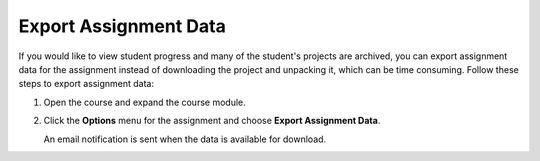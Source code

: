 .. meta::
   :description: Export data for an assignment.


.. _export-assignment:

Export Assignment Data
======================
If you would like to view student progress and many of the student's projects are archived, you can export assignment data for the assignment instead of downloading the project and unpacking it, which can be time consuming. Follow these steps to export assignment data:

1. Open the course and expand the course module.
2. Click the **Options** menu for the assignment and choose **Export Assignment Data**. 

   An email notification is sent when the data is available for download. 
